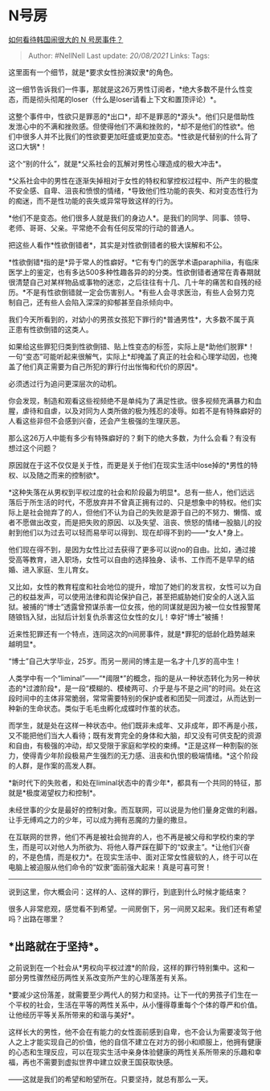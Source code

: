 * N号房
  :PROPERTIES:
  :CUSTOM_ID: n号房
  :END:

[[https://www.zhihu.com/question/381428797/answer/1105715387][如何看待韩国闹很大的
N 号房事件？]]

#+BEGIN_QUOTE
  Author: #NellNell Last update: /20/08/2021/ Links: Tags:
#+END_QUOTE

这里面有一个细节，就是*要求女性扮演奴隶*的角色。

这一细节告诉我们一件事，那就是这26万男性订阅者，*绝大多数不是什么性变态，而是彻头彻尾的loser（什么是loser请看上下文和置顶评论）*。

这整个事件中，性欲只是罪恶的*出口*，却不是罪恶的*源头*。他们只是借助性发泄心中的不满和挫败感。但使得他们不满和挫败的，*却不是他们的性欲*。他们中很多人并不比我们的性欲要更加旺盛或更加变态。*性欲是代替别的什么背了这口大锅*！

这个“别的什么”，就是*父系社会的瓦解对男性心理造成的极大冲击*。

*父系社会中的男性在逐渐失掉相对于女性的特权和掌控权过程中、所产生的极度不安全感、自卑、沮丧和愤恨的情绪，*导致他们性功能的丧失、和对变态性行为的痴迷，而不是性功能的丧失或异常导致这样的行为。

*他们不是变态。他们很多人就是我们的身边人*。是我们的同学、同事、领导、老师、哥哥、父亲。平常绝不会有任何反常的行动的普通人。

把这些人看作*性欲倒错者*，其实是对性欲倒错者的极大误解和不公。

*性欲倒错*指的是*异于常人的性癖好。*它有专门的医学术语paraphilia，有临床医学上的鉴定，也有多达500多种性趣各异的的分类。性欲倒错者通常在青春期就很清楚自己对某样物品或事物的迷恋，之后往往有十几、几十年的痛苦和自残的经历。*不是有性欲倒错就一定会伤害别人。*有些人会寻求医治，有些人会努力克制自己，还有些人会陷入深深的抑郁甚至自杀倾向中。

我们今天所看到的，对幼小的男孩女孩犯下罪行的*普通男性*，大多数不属于真正患有性欲倒错的这类人。

如果给这些罪犯归类到性欲倒错、贴上性变态的标签，实际上是*助他们脱罪*！一句“变态”可能听起来很解气，实际上*却掩盖了真正的社会和心理学动因，也掩盖了他们真正需要为自己所犯的罪行付出怅悔和代价的原因*。

必须透过行为追问更深层次的动机。

你会发现，制造和观看这些视频绝不是单纯为了满足性欲。很多视频充满暴力和血腥，虐待和自虐，以及对同为人类所做的极为残忍的凌辱。如若不是有特殊癖好的人看这些非但不会感到兴奋，还会产生极强的生理厌恶。

那么这26万人中能有多少有特殊癖好的？剩下的绝大多数，为什么会看？有没有想过这个问题？

原因就在于这不仅仅是关于性，而更是关于他们在现实生活中lose掉的*男性的特权、以及随之而来的控制欲*。

*这种失落在从男权到平权过度的社会和阶段最为明显*。总有一些人，他们远远落后于所生活的时代，不愿放弃并不曾真正拥有过的、只是想象中的特权。他们实际上是社会抛弃了的人，但他们不认为自己的失败是源于自己的不努力、懒惰、或者不愿做出改变，而是把失败的原因、以及失望、沮丧、愤怒的情绪一股脑儿的投射到他们以为过去可以轻而易举可以得到、现在却得不到的------*女人*身上。

他们现在得不到，是因为女性比过去获得了更多可以说no的自由。比如，通过接受高等教育，进入职场，女性可以自由的选择独身、读书、工作而不是早早的结婚、进入家庭、生儿育女。

又比如，女性的教育程度和社会地位的提升，增加了她们的发言权，女性可以为自己的权益发声，可以使用法律和舆论保护自己，甚至把威胁她们安全的人送入监狱。被捕的“博士”透露曾预谋杀害一位女孩，他的同谋就是因为被一位女性报警尾随锒铛入狱，出狱后计划复仇杀害这位女性的女儿！幸好“博士”被捕！

近来性犯罪还有一个特点，连同这次的n间房事件，就是*罪犯的低龄化趋势越来越明显*。

“博士”自己大学毕业，25岁。而另一房间的博主是一名才十几岁的高中生！

人类学中有一个“liminal”------“*阈限*”的概念，指的是从一种状态转化为另一种状态的*过渡阶段*，是一段“模糊的、模棱两可、介乎是与不是之间”的时间。处在这段时间中的主体非常脆弱，常常需要特别的保护或者和团契一同渡过，从而达到一种新的生命状态。类似于毛毛虫孵化成蝶时作茧的状态。

而学生，就是处在这样一种状态中。他们既非未成年、又非成年，即不再是小孩，又不能把他们当大人看待；既有发育完全的身体和大脑，却又没有可供支配的资源和自由，有极强的冲动，却又受限于家庭和学校的束缚。*正是这样一种割裂的张力，使得青少年阶段极易产生强烈的无力感、沮丧和仇恨的极端情绪。*这个阶段的人群，是作案的高发人群。

*新时代下的失败者，和处在liminal状态中的青少年*，都具有一个共同的特征，那就是*极度渴望权力和控制*。

未经世事的少女是最好的控制对象。而互联网，可以说是为他们量身定做的利器。让手无缚鸡之力的少年，可以成为拥有恶魔的力量的撒旦。

在互联网的世界，他们不再是被社会抛弃的人，也不再是被父母和学校约束的学生，而是可以对他人为所欲为、将他人尊严踩在脚下的“奴隶主”。*让他们兴奋的，不是色情，而是权力*。在现实生活中、面对正常女性疲软的人，终于可以在电脑上被迫服从他们命令的“奴隶”面前强大起来！真是可喜可贺！

--------------

说到这里，你大概会问：这样的人、这样的罪行，到底到什么时候才能结束？

很多人非常悲观，感觉看不到希望。一间房倒下，另一间房又起来。我们还有希望吗？出路在哪里？

** *出路就在于坚持*。
   :PROPERTIES:
   :CUSTOM_ID: 出路就在于坚持
   :END:

之前说到在一个社会从*男权向平权过渡*的阶段，这样的罪行特别集中。这和一部分男性骤然经历两性关系改变所产生的心理落差有关系。

*要减少这份落差，就需要至少两代人的努力和坚持。让下一代的男孩子们生在一个平权的社会，生活在平等的两性关系中，从小懂得尊重每个个体的尊严和价值。让他经历平等关系所带来的和谐与美好*。

这样长大的男性，他不会在有能力的女性面前感到自卑，也不会认为需要凌驾于他人之上才能实现自己的价值，他的自信不建立在对方的弱小和顺服上，他拥有健康的心态和生理反应，可以在现实生活中亲身体验健康的两性关系所带来的乐趣和幸福，再也不需要到虚拟世界中建立奴隶王国获取快感。

------这就是我们的希望和盼望所在。只要坚持，就总有那么一天。
